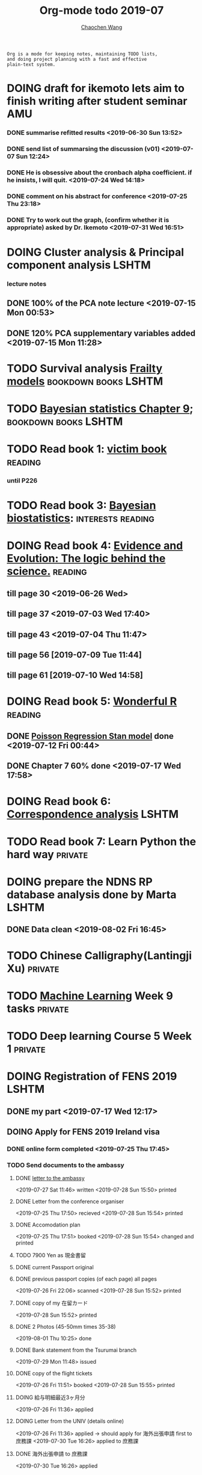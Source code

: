 #+TITLE: Org-mode todo 2019-07
#+AUTHOR: [[https://wangcc.me][Chaochen Wang]]
#+EMAIL: chaochen@wangcc.me
#+OPTIONS: d:(not "LOGBOOK") date:t e:t email:t f:t inline:t num:t
#+OPTIONS: timestamp:t title:t toc:t todo:t |:t

#+BEGIN_EXAMPLE 
Org is a mode for keeping notes, maintaining TODO lists,
and doing project planning with a fast and effective 
plain-text system.
#+END_EXAMPLE






* DOING draft for ikemoto lets aim to finish writing after student seminar :AMU:
DEADLINE: <2019-08-05 Mon>
*** DONE summarise refitted results <2019-06-30 Sun 13:52>
*** DONE send list of summarsing the discussion (v01) <2019-07-07 Sun 12:24>
*** DONE He is obsessive about the cronbach alpha coefficient. if he insists, I will quit. <2019-07-24 Wed 14:18>
*** DONE comment on his abstract for conference <2019-07-25 Thu 23:18>
*** DONE Try to work out the graph, (confirm whether it is appropriate) asked by Dr. Ikemoto <2019-07-31 Wed 16:51>


* DOING Cluster analysis & Principal component analysis               :LSHTM:
*** lecture notes 
** DONE 100% of the PCA note lecture <2019-07-15 Mon 00:53> 
** DONE 120% PCA supplementary variables added <2019-07-15 Mon 11:28>


* TODO Survival analysis [[https://wangcc.me/LSHTMlearningnote/-time-dependent-variables-frailty-model.html][Frailty models]]                :bookdown:books:LSHTM:


* TODO [[https://wangcc.me/LSHTMlearningnote/section-88.html][Bayesian statistics Chapter 9]];                  :bookdown:books:LSHTM:


* TODO Read book 1: [[http://ywang.uchicago.edu/history/victim_ebook_070505.pdf][victim book]]                                     :reading:
*** until P226


* TODO Read book 3: [[https://www.wiley.com/en-us/Bayesian+Biostatistics-p-9780470018231][Bayesian biostatistics]]:               :interests:reading:


* DOING Read book 4: [[https://www.cambridge.org/jp/academic/subjects/philosophy/philosophy-science/evidence-and-evolution-logic-behind-science?format=HB&isbn=9780521871884][Evidence and Evolution: The logic behind the science.]] :reading:
** till page 30 <2019-06-26 Wed>
** till page 37 <2019-07-03 Wed 17:40>
** till page 43 <2019-07-04 Thu 11:47> 
** till page 56 [2019-07-09 Tue 11:44]
:LOGBOOK:
CLOCK: [2019-07-09 Tue 10:56]--[2019-07-09 Tue 11:44] =>  0:48
:END:
** till page 61 [2019-07-10 Wed 14:58]
:LOGBOOK:
CLOCK: [2019-07-10 Wed 14:18]--[2019-07-10 Wed 14:58] =>  0:40
:END:


* DOING Read book 5: [[https://www.amazon.co.jp/Stan%E3%81%A8R%E3%81%A7%E3%83%99%E3%82%A4%E3%82%BA%E7%B5%B1%E8%A8%88%E3%83%A2%E3%83%87%E3%83%AA%E3%83%B3%E3%82%B0-Wonderful-R-%E6%9D%BE%E6%B5%A6-%E5%81%A5%E5%A4%AA%E9%83%8E/dp/4320112423/ref=sr_1_1?ie=UTF8&qid=1546839385&sr=8-1&keywords=wonderful+R][Wonderful R]]                                    :reading:
** DONE [[https://wangcc.me/post/poisson-stan/][Poisson Regression Stan model]] done <2019-07-12 Fri 00:44>
** DONE Chapter 7 60% done <2019-07-17 Wed 17:58>


* DOING Read book 6: [[https://www.amazon.co.jp/Correspondence-Analysis-Practice-Interdisciplinary-Statistics/dp/1498731775][Correspondence analysis]]                          :LSHTM:


* TODO Read book 7: Learn Python the hard way                       :private:


* DOING prepare the NDNS RP database analysis done by Marta           :LSHTM:
** DONE Data clean <2019-08-02 Fri 16:45>

* TODO Chinese Calligraphy(Lantingji Xu)                            :private:


* TODO [[https://www.coursera.org/learn/machine-learning/home/welcome][Machine Learning]] Week 9 tasks                                :private:




* TODO Deep learning Course 5 Week 1                                :private:

* DOING Registration of FENS 2019                                     :LSHTM:
** DONE my part <2019-07-17 Wed 12:17>
** DOING Apply for FENS 2019 Ireland visa 
*** DONE online form completed <2019-07-25 Thu 17:45>
*** TODO Send documents to the ambassy 
**** DONE [[http://wangcc.me/letter-for-Ireland-Ambassy/][letter to the ambassy]] 
<2019-07-27 Sat 11:46> written
<2019-07-28 Sun 15:50> printed
**** DONE Letter from the conference organiser
<2019-07-25 Thu 17:50> recieved
<2019-07-28 Sun 15:54> printed
**** DONE Accomodation plan 
<2019-07-25 Thu 17:51> booked 
<2019-07-28 Sun 15:54> changed and printed
**** TODO 7900 Yen as 現金書留
**** DONE current Passport original
**** DONE previous passport copies (of each page)  all pages  
<2019-07-26 Fri 22:06> scanned 
<2019-07-28 Sun 15:52> printed 
**** DONE copy of my 在留カード
<2019-07-28 Sun 15:52> printed
**** DONE 2 Photos (45-50mm times 35-38)
<2019-08-01 Thu 10:25> done 
**** DONE Bank statement from the Tsurumai branch 
<2019-07-29 Mon 11:48> issued
**** DONE copy of the flight tickets 
<2019-07-26 Fri 11:51> booked
<2019-07-28 Sun 15:55> printed
**** DOING 給与明細最近3ヶ月分 
<2019-07-26 Fri 11:36> applied
**** DOING Letter from the UNIV (details online) 
<2019-07-26 Fri 11:36> applied
 -> should apply for 海外出張申請 first to 庶務課
<2019-07-30 Tue 16:26> applied to 庶務課
**** DONE 海外出張申請 to 庶務課 
<2019-07-30 Tue 16:26> applied
**** DONE 戸籍謄本発行 
<2019-07-26 Fri 21:21> issued 
**** DONE 戸籍謄本翻訳 
<2019-07-29 Mon 15:48> ordered
<2019-08-01 Thu 13:55> recieved
**** DONE 銀行通帳明細翻訳 
<2019-07-29 Mon 15:48> ordered
<2019-08-01 Thu 13:54> recieved
**** DONE 海外旅行保険
<2019-08-01 Thu 10:47> sony 損保

** DONE Luigi part done <2019-07-17 Wed 17:57>


* TODO Resit question (1 q for answers)
DEADLINE: <2019-08-20 Tue>


* TODO Prepare DAG material for August CSS training                     :CSS:
** DONE Started page 1&2 <2019-07-26 Fri 15:46>



* DONE Try to look for interesting dimensions from the MCA analysis of LDLC data :CSS:
** dimension paris of 5 and 8 or 6 and 8 might be interesting -> model may be wrong, sad.

* TODO Read the results for TL and comment (backpain and QOL)           :CSS:

* TODO Prepare for next 疫学懇話会                                      :AMU:
** DONE title to be detemined <2019-08-01 Thu 10:59>
Chrononutrition: mining the National Diet and Nutrition Survey Rolling Programme data, understand when you eat, what you eat and where you eat. 


* DONE Prepare the 採点基準 for 疫学演習                                :AMU:
** DONE Q1 and Q2 done <2019-07-01 Mon 23:43>
** DONE Q3 and Q4 done <2019-07-02 Tue 14:59>
** DONE Q3 Q4 採点 20% done <2019-07-02 Tue 17:41>
** DONE 採点 40% done <2019-07-02 Tue 23:06>
** DONE 採点 60% done <2019-07-03 Wed 12:07>
** DONE 採点 80% done <2019-07-03 Wed 13:55>
** DONE 採点 100% done <2019-07-03 Wed 14:32>

* DONE 採点　医療と倫理
<2019-07-09 Tue 23:57>
* DONE Prepare feedback from Google Bigdata                             :CSS:
** DONE sent to Shiga-san <2019-07-04 Thu 10:27>

* DONE Buy vitamin B for mom                                        :private:
** bought from drug store <2019-07-01 Mon 18:45>

* DONE Regular review for Research Square                           :private:
** DONE 60% completed with some small details left for tonight <2019-07-01 Mon 18:18>
** DONE submitted with fully completed comments. <2019-07-01 Mon 23:42>

* DONE Help student prepare the debating event                          :AMU:
** DONE Midterm presentation slides commented. <2019-07-02 Tue 19:27>
** DONE Agree group slides commented <2019-07-03 Wed 16:22>
** DONE rehearsal finished <2019-07-04 Thu 16:10>
** DONE Presentation on Monday Morning <2019-07-08 Mon 12:01>

* DONE Prepare log-reg for CSS medical writers                          :CSS:
** DONE to page 9 of slides <2019-07-01 Mon 16:32> 
** DONE to page 24 of slides <2019-07-05 Fri 18:16>
** DONE Study group first time <2019-07-08 Mon 18:01>
* DONE modify 定期試験問題 <2019-07-02 Tue 17:41>                       :AMU:
** DONE 最終確認　<2019-07-03 Wed 17:12>
* DONE トライアルスポッツキャンセル体操クラス連絡済み <2019-07-11 Thu 12:45> :private:
* DONE Deep learning Course 4 Week 2                                :private:
** 40% done <2019-07-04 Thu 00:28>
** week 2 start again [2019-07-10 Wed 18:20]
:LOGBOOK:
CLOCK: [2019-07-10 Wed 15:39]--[2019-07-10 Wed 18:20] =>  2:41
:END:

** week 2 quiz done <2019-07-11 Thu 11:58>
** DONE week 2 programe homework Part 1 Keras tutorial done <2019-07-11 Thu 15:43>
:LOGBOOK:
CLOCK: [2019-07-11 Thu 14:20]--[2019-07-11 Thu 15:43] =>  1:23
:END:
** DONE week 2 programe homework part 2 Residual Network <2019-07-11 Thu 18:15>
:LOGBOOK:
CLOCK: [2019-07-11 Thu 15:44]--[2019-07-11 Thu 18:15] =>  2:31
:END:

* DONE Read book 2: [[https://www.crcpress.com/Exploratory-Multivariate-Analysis-by-Example-Using-R/Husson-Le-Pages/p/book/9781138196346][Exploratory Multivariate Analysis by Example Using R]] :LSHTM:
** DONE Tried the course on line <2019-07-09 Tue 19:00>

** DONE PCA done <2019-07-15 Mon 11:30>
* DONE Prepare manuscript using MDPI template                         :LSHTM:
** DONE prepare cover letter<2019-07-06 Sat 15:02>
** DONE paper submission<2019-07-07 Sun 10:43>
** DONE manuscript upto Result <2019-07-04 Thu 23:28>
** DONE manuscript tables supplementary files, figures prepared <2019-07-06 Sat 15:03>
* DONE Low-dose smoking and mortality <2019-07-19 Fri 17:20>           :JACC:
DEADLINE: <2019-07-22 Mon>
** DONE Table 1 20% <2019-07-03 Wed 18:43>
** DONE Table 1 100% <2019-07-04 Thu 16:38>
** DONE Table 2 20% <2019-07-04 Thu 17:47>
** DONE Table 2 30%<2019-07-10 Wed 22:49>
** DONE Alcohol definition done <2019-07-15 Mon 18:20>
** DONE table 2 40%<2019-07-16 Tue 13:22>
** DONE table 2 finished <2019-07-16 Tue 15:33>
** DONE Table 3 25% done <2019-07-16 Tue 17:54>
** DONE Table 3 50% done <2019-07-17 Wed 11:10>
** DONE Table 3 100% done <2019-07-17 Wed 14:12>
** DONE Table 4 75% done <2019-07-17 Wed 15:22>
** DONE table 4 100% done <2019-07-17 Wed 18:37>
** DONE Table 5 100% done <2019-07-18 Thu 11:21>
** DONE Table 6 100% done <2019-07-18 Thu 12:10>
** DONE Table 7 CVD death done<2019-07-18 Thu 14:10>
** DONE Table 8 done <2019-07-18 Thu 15:07>
** DONE table 9 done <2019-07-18 Thu 17:33>
** DONE Table 10 done <2019-07-19 Fri 10:47>
** DONE Table 11 done <2019-07-19 Fri 11:18>
** DONE Table 12 done 20%<2019-07-19 Fri 12:17>
** DONE Table 13 done 100%<2019-07-19 Fri 17:19>
* DONE Breast cancer and reproduction data preparation for Naito       :JACC:
DEADLINE: <2019-07-24 Wed>
** DONE 30% done, raw file extracted <2019-07-24 Wed 15:49>
** DONE 60% done, C data set almost <2019-07-24 Wed 18:20>
** DONE 100% done. <2019-07-25 Thu 12:17>
* DONE Deep Learning Course 4 Week 3                                :private:
** DONE Videos 1-5 <2019-07-11 Thu 18:50>
** DONE Videos 6-8  <2019-07-28 Sun 23:57>
* DONE Deep learning Course 4 week 4                                :private:
*** DONE Video completed <2019-07-30 Tue 23:46>
*** DONE Assignment 1 done <2019-07-30 Tue 24:46>
*** DONE Assignment 2 <2019-07-31 Wed 23:45>
* DONE Try time-dependent models on CRP, TG, TC, BNP, LDLC, HDLC   :parttime:
*** DONE CRP time-dep <2019-06-10 Mon 15:17>
*** TODO TG time-dep 
*** TODO TC time-dep
*** DONE BNP time-dep <2019-06-10 Mon 17:17>
*** DONE LDLC time-dep <2019-06-10 Mon 18:17> <- checked again <2019-06-17 Mon 17:26>
*** DONE HDLC time-dep <2019-06-14 Fri 18:20>
*** WITH COVARIATES about comorbidity 
**** DONE LDLC dataset completed <2019-06-24 Mon 16:30>
**** DONE models with covariates <2019-06-24 Mon 18:10>
*** DONE try to look for the difference why low LDLC related with higher hazard of MACE events 
<2019-07-29 Mon 15:59> MCA done
* DONE Stat review for research square                              :private:
DEADLINE: <2019-07-29 Mon>
<2019-08-04 Sun 23:43> submitted
